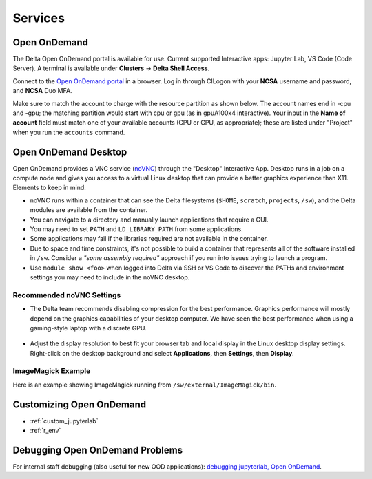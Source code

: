 Services
===========

.. _openon:

Open OnDemand
-------------------------

The Delta Open OnDemand portal is available for use. Current supported Interactive apps: Jupyter Lab, VS Code (Code Server).  A terminal is available under **Clusters** -> **Delta Shell Access**.

Connect to the `Open OnDemand portal <https://openondemand.delta.ncsa.illinois.edu/>`_ in a browser. Log in through CILogon with your **NCSA** username and password, and **NCSA** Duo MFA.

Make sure to match the account to charge with the resource partition as shown below. 
The account names end in -cpu and -gpu; the matching partition would start with cpu or gpu (as in gpuA100x4 interactive).
Your input in the **Name of account** field must match one of your available accounts (CPU or GPU, as appropriate); these are listed under "Project" when you run the ``accounts`` command.

..  image:: images/services/jlab_config_partition.png
    :alt: Jupyter Lab partition configuration
    :width: 500

Open OnDemand Desktop
-------------------------

Open OnDemand provides a VNC service (`noVNC <https://novnc.com>`_) through the "Desktop" Interactive App.  
Desktop runs in a job on a compute node and gives you access to a virtual Linux desktop that can provide a better graphics experience than X11. Elements to keep in mind:

- noVNC runs within a container that can see the Delta filesystems (``$HOME``, ``scratch``, ``projects``, ``/sw``), and the Delta modules are available from the container. 
- You can navigate to a directory and manually launch applications that require a GUI.  
- You may need to set ``PATH`` and ``LD_LIBRARY_PATH`` from some applications.  
- Some applications may fail if the libraries required are not available in the container.  
- Due to space and time constraints, it's not possible to build a container that represents all of the software installed in ``/sw``. Consider a *"some assembly required"* approach if you run into issues trying to launch a program.  
- Use ``module show <foo>`` when logged into Delta via SSH or VS Code to discover the PATHs and environment settings you may need to include in the noVNC desktop.

..  figure:: images/services/ood-desktop-interactive-apps.png
    :alt: Open On Demand request a Desktop session on compute node

Recommended noVNC Settings
~~~~~~~~~~~~~~~~~~~~~~~~~~~~

- The Delta team recommends disabling compression for the best performance. Graphics performance will mostly depend on the graphics capabilities of your desktop computer. We have seen the best performance when using a gaming-style laptop with a discrete GPU.

  ..  figure:: images/services/ood-desktop-settings-compression.png
      :alt: noVNC Desktop settings window showing "Compression level" slider set all the way to the left (off).

- Adjust the display resolution to best fit your browser tab and local display in the Linux desktop display settings. Right-click on the desktop background and select **Applications**, then **Settings**, then **Display**.

  ..  figure:: images/services/ood-desktop-settings-display.png
      :alt: In noVNC Desktop, right click the background and choose "Applications", then "Settings", then "Display".

  ..  figure:: images/services/ood-desktop-display-resolution.png
      :alt: Display settings window showing resolution options.

ImageMagick Example
~~~~~~~~~~~~~~~~~~~~

Here is an example showing ImageMagick running from ``/sw/external/ImageMagick/bin``.  

..  figure:: images/services/ood-desktop-magick.png
    :alt: Example showing ImageMagick in use via noVNC Desktop.

Customizing Open OnDemand
----------------------------

- :ref:`custom_jupyterlab`
- :ref:`r_env`


Debugging Open OnDemand Problems
---------------------------------

For internal staff debugging (also useful for new OOD applications): `debugging jupyterlab, Open OnDemand <https://wiki.ncsa.illinois.edu/display/DELTA/debugging+jupyterlab+%2C+OpenOnDemand>`_.
